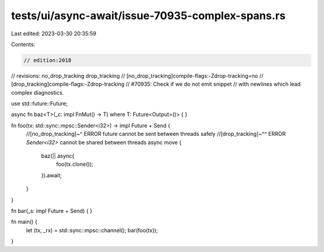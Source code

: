 tests/ui/async-await/issue-70935-complex-spans.rs
=================================================

Last edited: 2023-03-30 20:35:59

Contents:

.. code-block:: rs

    // edition:2018
// revisions: no_drop_tracking drop_tracking
// [no_drop_tracking]compile-flags:-Zdrop-tracking=no
// [drop_tracking]compile-flags:-Zdrop-tracking
// #70935: Check if we do not emit snippet
// with newlines which lead complex diagnostics.

use std::future::Future;

async fn baz<T>(_c: impl FnMut() -> T) where T: Future<Output=()> {
}

fn foo(tx: std::sync::mpsc::Sender<i32>) -> impl Future + Send {
    //[no_drop_tracking]~^ ERROR future cannot be sent between threads safely
    //[drop_tracking]~^^ ERROR `Sender<i32>` cannot be shared between threads
    async move {
        baz(|| async{
            foo(tx.clone());
        }).await;
    }
}

fn bar(_s: impl Future + Send) {
}

fn main() {
    let (tx, _rx) = std::sync::mpsc::channel();
    bar(foo(tx));
}


